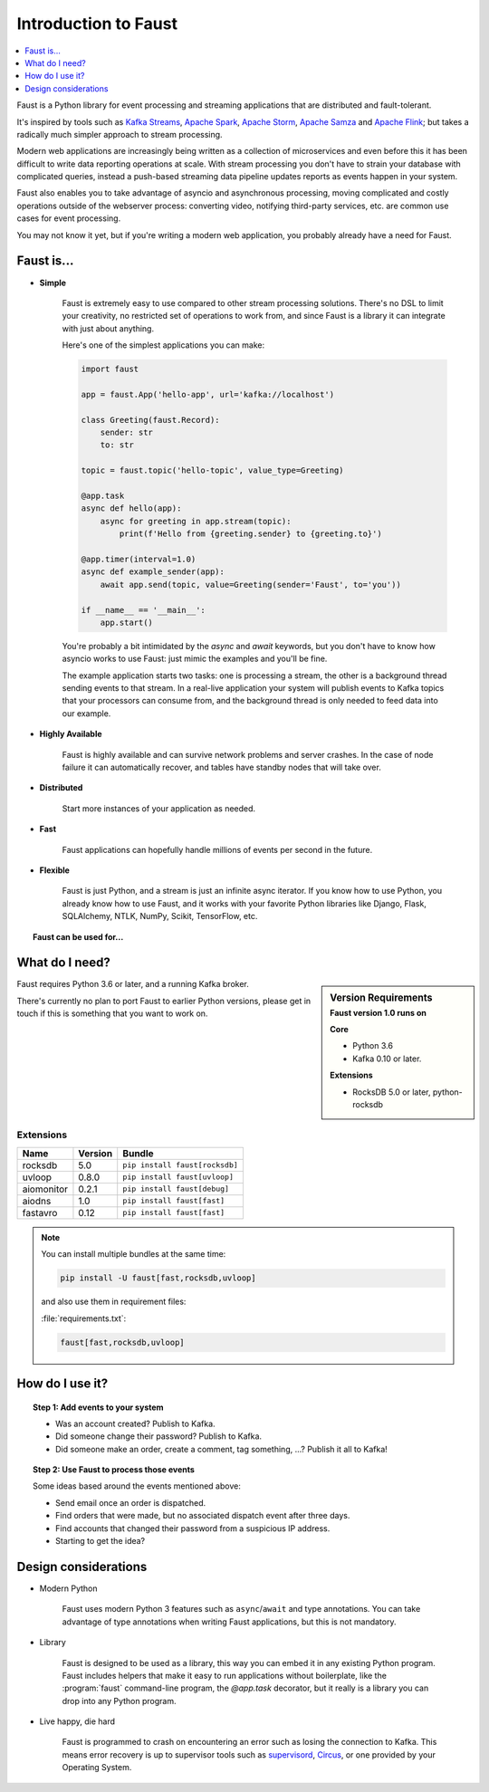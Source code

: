 .. _intro:

=============================
 Introduction to Faust
=============================

.. contents::
    :local:
    :depth: 1

Faust is a Python library for event processing and streaming applications
that are distributed and fault-tolerant.

It's inspired by tools such as `Kafka Streams`_, `Apache Spark`_,
`Apache Storm`_, `Apache Samza`_ and `Apache Flink`_; but takes
a radically much simpler approach to stream processing.

Modern web applications are increasingly being written as a collection
of microservices and even before this it has been difficult to write
data reporting operations at scale.  With stream processing you don't have to
strain your database with complicated queries, instead a push-based streaming
data pipeline updates reports as events happen in your system.

Faust also enables you to take advantage of asyncio and asynchronous
processing, moving complicated and costly operations outside
of the webserver process: converting video, notifying third-party services,
etc. are common use cases for event processing.

You may not know it yet, but if you're writing a modern web application,
you probably already have a need for Faust.

.. _`Kafka Streams`: https://kafka.apache.org/documentation/streams
.. _`Apache Spark`: http://spark.apache.org
.. _`Apache Storm`: http://storm.apache.org
.. _`Apache Flink`: http://flink.apache.org
.. _`Apache Samza`: http://samza.apache.org

Faust is...
==========================

- **Simple**

    Faust is extremely easy to use compared to other stream processing
    solutions.  There's no DSL to limit your creativity, no restricted
    set of operations to work from, and since Faust is a library it can
    integrate with just about anything.

    Here's one of the simplest applications you can make:

    .. code-block:: python

        import faust

        app = faust.App('hello-app', url='kafka://localhost')

        class Greeting(faust.Record):
            sender: str
            to: str

        topic = faust.topic('hello-topic', value_type=Greeting)

        @app.task
        async def hello(app):
            async for greeting in app.stream(topic):
                print(f'Hello from {greeting.sender} to {greeting.to}')

        @app.timer(interval=1.0)
        async def example_sender(app):
            await app.send(topic, value=Greeting(sender='Faust', to='you'))

        if __name__ == '__main__':
            app.start()

    You're probably a bit intimidated by the `async` and `await` keywords,
    but you don't have to know how asyncio works to use
    Faust: just mimic the examples and you'll be fine.

    The example application starts two tasks: one is processing a stream,
    the other is a background thread sending events to that stream.
    In a real-live application your system will publish
    events to Kafka topics that your processors can consume from,
    and the background thread is only needed to feed data into our
    example.

- **Highly Available**

    Faust is highly available and can survive network problems and server
    crashes.  In the case of node failure it can automatically recover,
    and tables have standby nodes that will take over.

- **Distributed**

    Start more instances of your application as needed.

- **Fast**

    Faust applications can hopefully handle millions of events per second
    in the future.

- **Flexible**

    Faust is just Python, and a stream is just an infinite async iterator.
    If you know how to use Python, you already know how to use Faust,
    and it works with your favorite Python libraries like Django, Flask,
    SQLAlchemy, NTLK, NumPy, Scikit, TensorFlow, etc.

.. topic:: Faust can be used for...

    .. hlist::
        :columns: 2

        - **Event Processing**

        - **Distributed Joins & Aggregations**

        - **Machine Learning**

        - **Asynchronous Tasks**

        - **Distributed Computing**

        - **Data Denormalization**

        - **Intrusion Detection**

        - **Realtime Web & Web Sockets.**

        - **and much more...**

What do I need?
===============

.. sidebar:: Version Requirements
    :subtitle: Faust version 1.0 runs on

    **Core**

    - Python 3.6
    - Kafka 0.10 or later.

    **Extensions**

    - RocksDB 5.0 or later, python-rocksdb

Faust requires Python 3.6 or later, and a running Kafka broker.

There's currently no plan to port Faust to earlier Python versions,
please get in touch if this is something that you want to work on.

Extensions
----------

+------------+-------------+--------------------------------------------------+
| **Name**   | **Version** | **Bundle**                                       |
+------------+-------------+--------------------------------------------------+
| rocksdb    | 5.0         | ``pip install faust[rocksdb]``                   |
+------------+-------------+--------------------------------------------------+
| uvloop     | 0.8.0       | ``pip install faust[uvloop]``                    |
+------------+-------------+--------------------------------------------------+
| aiomonitor | 0.2.1       | ``pip install faust[debug]``                     |
+------------+-------------+--------------------------------------------------+
| aiodns     | 1.0         | ``pip install faust[fast]``                      |
+------------+-------------+--------------------------------------------------+
| fastavro   | 0.12        | ``pip install faust[fast]``                      |
+------------+-------------+--------------------------------------------------+

.. note::

    You can install multiple bundles at the same time:

    .. code-block:: console

        pip install -U faust[fast,rocksdb,uvloop]

    and also use them in requirement files:

    :file:`requirements.txt`:

    .. code-block:: text

        faust[fast,rocksdb,uvloop]

How do I use it?
================

.. topic:: Step 1: Add events to your system

    - Was an account created? Publish to Kafka.

    - Did someone change their password? Publish to Kafka.

    - Did someone make an order, create a comment, tag something, ...?
      Publish it all to Kafka!

.. topic:: Step 2: Use Faust to process those events

    Some ideas based around the events mentioned above:

    - Send email once an order is dispatched.

    - Find orders that were made, but no associated dispatch event
      after three days.

    - Find accounts that changed their password from a suspicious IP address.

    - Starting to get the idea?

Design considerations
=====================

- Modern Python

    Faust uses modern Python 3 features such as ``async``/``await`` and type
    annotations.  You can take advantage of type annotations when writing
    Faust applications, but this is not mandatory.

- Library

    Faust is designed to be used as a library, this way you can embed it in
    any existing Python program.  Faust includes helpers that make it
    easy to run applications without boilerplate, like the
    :program:`faust` command-line program, the `@app.task` decorator,
    but it really is a library you can drop into any Python program.

- Live happy, die hard

    Faust is programmed to crash on encountering an error such as losing
    the connection to Kafka.  This means error recovery is up to supervisor
    tools such as `supervisord`_, `Circus`_, or one provided by your Operating
    System.

.. _`supervisord`: http://supervisord.org

.. _`circus`: http://circus.readthedocs.io/
